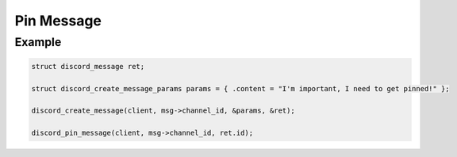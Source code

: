 ..
  Most of our documentation is generated from our source code comments,
    please head to github.com/Cogmasters/concord if you want to contribute!

  The following files contains the documentation used to generate this page: 
  - discord.h (for public datatypes)
  - discord-internal.h (for private datatypes)
  - specs/discord/ (for generated datatypes)

Pin Message
===========

.. doxygenfunction:: discord_pin_message

Example
-------

.. code:: c

   struct discord_message ret;

   struct discord_create_message_params params = { .content = "I'm important, I need to get pinned!" };

   discord_create_message(client, msg->channel_id, &params, &ret);
   
   discord_pin_message(client, msg->channel_id, ret.id);
